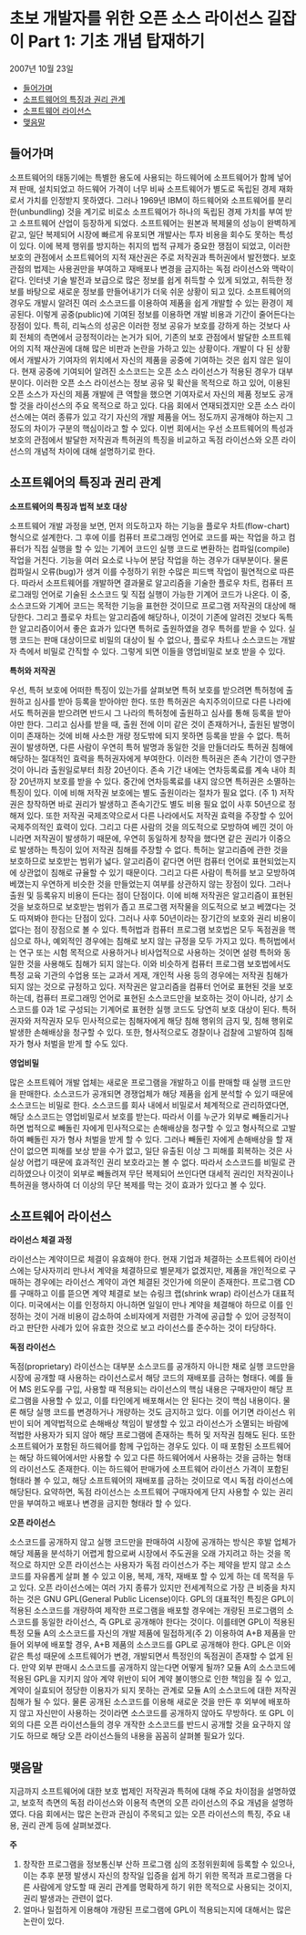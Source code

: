 * 초보 개발자를 위한 오픈 소스 라이선스 길잡이 Part 1: 기초 개념 탑재하기
2007년 10월 23일
:PROPERTIES:
:TOC:      this
:END:
-  [[#들어가며][들어가며]]
-  [[#소프트웨어의-특징과-권리-관계][소프트웨어의 특징과 권리 관계]]
-  [[#소프트웨어-라이선스][소프트웨어 라이선스]]
-  [[#맺음말][맺음말]]

** 들어가며
소프트웨어의 태동기에는 특별한 용도에 사용되는 하드웨어에 소프트웨어가 함께 넣어져 판매, 설치되었고 하드웨어 가격이 너무 비싸 소프트웨어가 별도로 독립된 경제 재화로서 가치를 인정받지 못하였다. 그러나 1969년 IBM이 하드웨어와 소프트웨어를 분리한(unbundling) 것을 계기로 비로소 소프트웨어가 하나의 독립된 경제 가치를 부여 받고 소프트웨어 산업이 등장하게 되었다.
소프트웨어는 원본과 복제물의 성능이 완벽하게 같고, 일단 복제되어 시장에 빠르게 유포되면 개발사는 투자 비용을 회수도 못하는 특성이 있다. 이에 복제 행위를 방지하는 취지의 법적 규제가 중요한 쟁점이 되었고, 이러한 보호의 관점에서 소프트웨어의 지적 재산권은 주로 저작권과 특허권에서 발전했다. 보호 관점의 법제는 사용권만을 부여하고 재배포나 변경을 금지하는 독점 라이선스와 맥락이 같다.
인터넷 기술 발전과 보급으로 많은 정보를 쉽게 취득할 수 있게 되었고, 취득한 정보를 바탕으로 새로운 정보를 만들어내기가 더욱 쉬운 상황이 되고 있다. 소프트웨어의 경우도 개발시 알려진 여러 소스코드를 이용하여 제품을 쉽게 개발할 수 있는 환경이 제공된다. 이렇게 공중(public)에 기여된 정보를 이용하면 개발 비용과 기간이 줄어든다는 장점이 있다. 특히, 리눅스의 성공은 이러한 정보 공유가 보호를 강하게 하는 것보다 사회 전체의 측면에서 긍정적이라는 논거가 되어, 기존의 보호 관점에서 발달한 소프트웨어의 지적 재산권에 대해 많은 비판과 논란을 가하고 있는 상황이다.
개발이 다 된 상황에서 개발사가 기여자의 위치에서 자신의 제품을 공중에 기여하는 것은 쉽지 않은 일이다. 현재 공중에 기여되어 알려진 소스코드는 오픈 소스 라이선스가 적용된 경우가 대부분이다. 이러한 오픈 소스 라이선스는 정보 공유 및 확산을 목적으로 하고 있어, 이용된 오픈 소스가 자신의 제품 개발에 큰 역할을 했으면 기여자로서 자신의 제품 정보도 공개할 것을 라이선스의 주요 목적으로 하고 있다. 다음 회에서 연재되겠지만 오픈 소스 라이선스에는 여러 종류가 있고 각기 자신의 개발 제품을 어느 정도까지 공개해야 하는지 그 정도의 차이가 구분의 핵심이라고 할 수 있다.
이번 회에서는 우선 소프트웨어의 특성과 보호의 관점에서 발달한 저작권과 특허권의 특징을 비교하고 독점 라이선스와 오픈 라이선스의 개념적 차이에 대해 설명하기로 한다.

** 소프트웨어의 특징과 권리 관계
*소프트웨어의 특징과 법적 보호 대상*

소프트웨어 개발 과정을 보면, 먼저 의도하고자 하는 기능을 플로우 차트(flow-chart) 형식으로 설계한다. 그 후에 이를 컴퓨터 프로그래밍 언어로 코드를 짜는 작업을 하고 컴퓨터가 직접 실행을 할 수 있는 기계어 코드인 실행 코드로 변환하는 컴파일(compile) 작업을 거친다. 기능을 여러 요소로 나누어 분담 작업을 하는 경우가 대부분이다. 물론 컴파일시 오류(bug)가 생겨 이를 수정하기 위한 수많은 피드백 작업이 필연적으로 따른다. 따라서 소프트웨어를 개발하면 결과물로 알고리즘을 기술한 플로우 차트, 컴퓨터 프로그래밍 언어로 기술된 소스코드 및 직접 실행이 가능한 기계어 코드가 나온다.
이 중, 소스코드와 기계어 코드는 목적한 기능을 표현한 것이므로 프로그램 저작권의 대상에 해당한다. 그리고 플로우 차트는 알고리즘에 해당하나, 이것이 기존에 알려진 것보다 독특한 알고리즘이어서 좋은 효과가 있다면 특허로 출원하였을 경우 특허를 받을 수 있다. 실행 코드는 판매 대상이므로 비밀의 대상이 될 수 없으나, 플로우 차트나 소스코드는 개발자 측에서 비밀로 간직할 수 있다. 그렇게 되면 이들을 영업비밀로 보호 받을 수 있다.

*특허와 저작권*

우선, 특허 보호에 어떠한 특징이 있는가를 살펴보면 특허 보호를 받으려면 특허청에 출원하고 심사를 받아 등록을 받아야만 한다. 또한 특허권은 속지주의이므로 다른 나라에서도 특허권을 받으려면 반드시 그 나라의 특허청에 출원하고 심사를 통해 등록을 받아야만 한다. 그리고 심사를 받을 때, 출원 전에 이미 같은 것이 존재하거나, 출원된 발명이 이미 존재하는 것에 비해 사소한 개량 정도밖에 되지 못하면 등록을 받을 수 없다.
특허권이 발생하면, 다른 사람이 우연히 특허 발명과 동일한 것을 만들더라도 특허권 침해에 해당하는 절대적인 효력을 특허권자에게 부여한다. 이러한 특허권은 존속 기간이 영구한 것이 아니라 출원일로부터 최장 20년이다. 존속 기간 내에는 연차등록료를 계속 내야 최장 20년까지 보호를 받을 수 있다. 중간에 연차등록료를 내지 않으면 특허권은 소멸하는 특징이 있다.
이에 비해 저작권 보호에는 별도 출원이라는 절차가 필요 없다. (주 1) 저작권은 창작하면 바로 권리가 발생하고 존속기간도 별도 비용 필요 없이 사후 50년으로 정해져 있다. 또한 저작권 국제조약으로서 다른 나라에서도 저작권 효력을 주장할 수 있어 국제주의적인 효력이 있다. 그리고 다른 사람의 것을 의도적으로 모방하여 베낀 것이 아니라면 저작권이 발생하기 때문에, 우연히 동일하게 창작을 했다면 같은 권리가 이중으로 발생하는 특징이 있어 저작권 침해를 주장할 수 없다.
특허는 알고리즘에 관한 것을 보호하므로 보호받는 범위가 넓다. 알고리즘이 같다면 어떤 컴퓨터 언어로 표현되었는지에 상관없이 침해로 규율할 수 있기 때문이다. 그리고 다른 사람이 특허를 보고 모방하여 베꼈는지 우연하게 비슷한 것을 만들었는지 여부를 상관하지 않는 장점이 있다. 그러나 출원 및 등록유지 비용이 든다는 점이 단점이다.
이에 비해 저작권은 알고리즘이 표현된 것을 보호하므로 보호받는 범위가 좁고 프로그램 저작물을 의도적으로 보고 베꼈다는 것도 따져봐야 한다는 단점이 있다. 그러나 사후 50년이라는 장기간의 보호와 권리 비용이 없다는 점이 장점으로 볼 수 있다.
특허법과 컴퓨터 프로그램 보호법은 모두 독점권을 핵심으로 하나, 예외적인 경우에는 침해로 보지 않는 규정을 모두 가지고 있다. 특허법에서는 연구 또는 시험 목적으로 사용하거나 비사업적으로 사용하는 것이면 설령 특허와 동일한 것을 사용해도 침해가 되지 않는다. 이와 비슷하게 컴퓨터 프로그램 보호법에서도 특정 교육 기관의 수업용 또는 교과서 게재, 개인적 사용 등의 경우에는 저작권 침해가 되지 않는 것으로 규정하고 있다.
저작권은 알고리즘을 컴퓨터 언어로 표현된 것을 보호하는데, 컴퓨터 프로그래밍 언어로 표현된 소스코드만을 보호하는 것이 아니라, 상기 소스코드를 0과 1로 구성되는 기계어로 표현한 실행 코드도 당연히 보호 대상이 된다.
특허권자와 저작권자 모두 민사적으로는 침해자에게 해당 침해 행위의 금지 및, 침해 행위로 발생한 손해배상을 청구할 수 있다. 또한, 형사적으로도 경찰이나 검찰에 고발하여 침해자가 형사 처벌을 받게 할 수도 있다.

*영업비밀*

많은 소프트웨어 개발 업체는 새로운 프로그램을 개발하고 이를 판매할 때 실행 코드만을 판매한다. 소스코드가 공개되면 경쟁업체가 해당 제품을 쉽게 분석할 수 있기 때문에 소스코드는 비밀로 한다.
소스코드를 회사 내에서 비밀로서 체계적으로 관리하였다면, 해당 소스코드는 영업비밀로서 보호를 받는다. 따라서 이를 누군가 외부로 빼돌리거나 하면 법적으로 빼돌린 자에게 민사적으로는 손해배상을 청구할 수 있고 형사적으로 고발하여 빼돌린 자가 형사 처벌을 받게 할 수 있다. 그러나 빼돌린 자에게 손해배상을 할 재산이 없으면 피해를 보상 받을 수가 없고, 일단 유출된 이상 그 피해를 회복하는 것은 사실상 어렵기 때문에 효과적인 권리 보호라고는 볼 수 없다.
따라서 소스코드를 비밀로 관리하였으나 이것이 외부로 빼돌려져 무단 복제되어 쓰인다면 대세적 권리인 저작권이나 특허권을 행사하여 더 이상의 무단 복제를 막는 것이 효과가 있다고 볼 수 있다.

** 소프트웨어 라이선스

*라이선스 체결 과정*

라이선스는 계약이므로 체결이 유효해야 한다. 현재 기업과 체결하는 소프트웨어 라이선스에는 당사자끼리 만나서 계약을 체결하므로 별문제가 없겠지만, 제품을 개인적으로 구매하는 경우에는 라이선스 계약이 과연 체결된 것인가에 의문이 존재한다.
프로그램 CD를 구매하고 이를 뜯으면 계약 체결로 보는 슈링크 랩(shrink wrap) 라이선스가 대표적이다. 미국에서는 이를 인정하지 아니하면 일일이 만나 계약을 체결해야 하므로 이를 인정하는 것이 거래 비용이 감소하여 소비자에게 저렴한 가격에 공급할 수 있어 긍정적이라고 판단한 사례가 있어 유효한 것으로 보고 라이선스를 준수하는 것이 타당하다.

*독점 라이선스*

독점(proprietary) 라이선스는 대부분 소스코드를 공개하지 아니한 채로 실행 코드만을 시장에 공개할 때 사용하는 라이선스로서 해당 코드의 재배포를 금하는 형태다. 예를 들어 MS 윈도우를 구입, 사용할 때 적용되는 라이선스의 핵심 내용은 구매자만이 해당 프로그램을 사용할 수 있고, 이를 타인에게 배포해서는 안 된다는 것이 핵심 내용이다.
물론 해당 실행 코드를 변경하거나 개량하는 것도 금지하고 있다. 이를 어기면 라이선스 위반이 되어 계약법적으로 손해배상 책임이 발생할 수 있고 라이선스가 소멸되는 바람에 적법한 사용자가 되지 않아 해당 프로그램에 존재하는 특허 및 저작권 침해도 된다.
또한 소프트웨어가 포함된 하드웨어를 함께 구입하는 경우도 있다. 이 때 포함된 소프트웨어는 해당 하드웨어에서만 사용할 수 있고 다른 하드웨어에서 사용하는 것을 금하는 형태의 라이선스도 존재한다. 이는 하드웨어 판매가에 소프트웨어 라이선스 가격이 포함된 형태라 볼 수 있고, 해당 소프트웨어의 재배포를 금하는 것이므로 역시 독점 라이선스에 해당된다.
요약하면, 독점 라이선스는 소프트웨어 구매자에게 단지 사용할 수 있는 권리만을 부여하고 배포나 변경을 금지한 형태라 할 수 있다.

*오픈 라이선스*

소스코드를 공개하지 않고 실행 코드만을 판매하여 시장에 공개하는 방식은 후발 업체가 해당 제품을 분석하기 어렵게 함으로써 시장에서 주도권을 오래 가지려고 하는 것을 목적으로 하지만 오픈 라이선스는 사용자가 독점 라이선스가 주는 제약을 받지 않고 소스코드를 자유롭게 살펴 볼 수 있고 이용, 복제, 개작, 재배포 할 수 있게 하는 데 목적을 두고 있다.
오픈 라이선스에는 여러 가지 종류가 있지만 전세계적으로 가장 큰 비중을 차지하는 것은 GNU GPL(General Public License)이다. GPL의 대표적인 특징은 GPL이 적용된 소스코드를 개량하여 제작한 프로그램을 배포할 경우에는 개량된 프로그램의 소스코드를 동일한 라이선스, 즉 GPL로 공개해야 한다는 것이다. 이를테면 GPL이 적용된 특정 모듈 A의 소스코드를 자신의 개발 제품에 밀접하게(주 2) 이용하여 A+B 제품을 만들어 외부에 배포할 경우, A+B 제품의 소스코드를 GPL로 공개해야 한다. GPL은 이와 같은 특성 때문에 소프트웨어가 변경, 개발되면서 특정인의 독점권이 존재할 수 없게 된다.
만약 외부 판매시 소스코드를 공개하지 않는다면 어떻게 될까? 모듈 A의 소스코드에 적용된 GPL을 지키지 않아 계약 위반이 되어 계약 불이행으로 인한 책임을 질 수 있고, 계약이 실효되어 정당한 이용자가 되지 못하는 관계로 모듈 A의 소스코드에 대한 저작권 침해가 될 수 있다.
물론 공개된 소스코드를 이용해 새로운 것을 만든 후 외부에 배포하지 않고 자신만이 사용하는 것이라면 소스코드를 공개하지 않아도 무방하다. 또 GPL 이외의 다른 오픈 라이선스들의 경우 개작한 소스코드를 반드시 공개할 것을 요구하지 않기도 하므로 해당 오픈 라이선스들의 내용을 꼼꼼히 살펴볼 필요가 있다.

** 맺음말

지금까지 소프트웨어에 대한 보호 법제인 저작권과 특허에 대해 주요 차이점을 설명하였고, 보호적 측면의 독점 라이선스와 이용적 측면의 오픈 라이선스의 주요 개념을 설명하였다.
다음 회에서는 많은 논란과 관심이 주목되고 있는 오픈 라이선스의 특징, 주요 내용, 권리 관계 등에 살펴보겠다.


*주*
1. 창작한 프로그램을 정보통신부 산하 프로그램 심의 조정위원회에 등록할 수 있으나, 이는 추후 분쟁 발생시 자신의 창작일 입증을 쉽게 하기 위한 목적과 프로그램을 다른 사람에게 양도할 때 권리 관계를 명확하게 하기 위한 목적으로 사용되는 것이지, 권리 발생과는 관련이 없다.
2. 얼마나 밀접하게 이용해야 개량된 프로그램에 GPL이 적용되는지에 대해서는 많은 논란이 있다.
